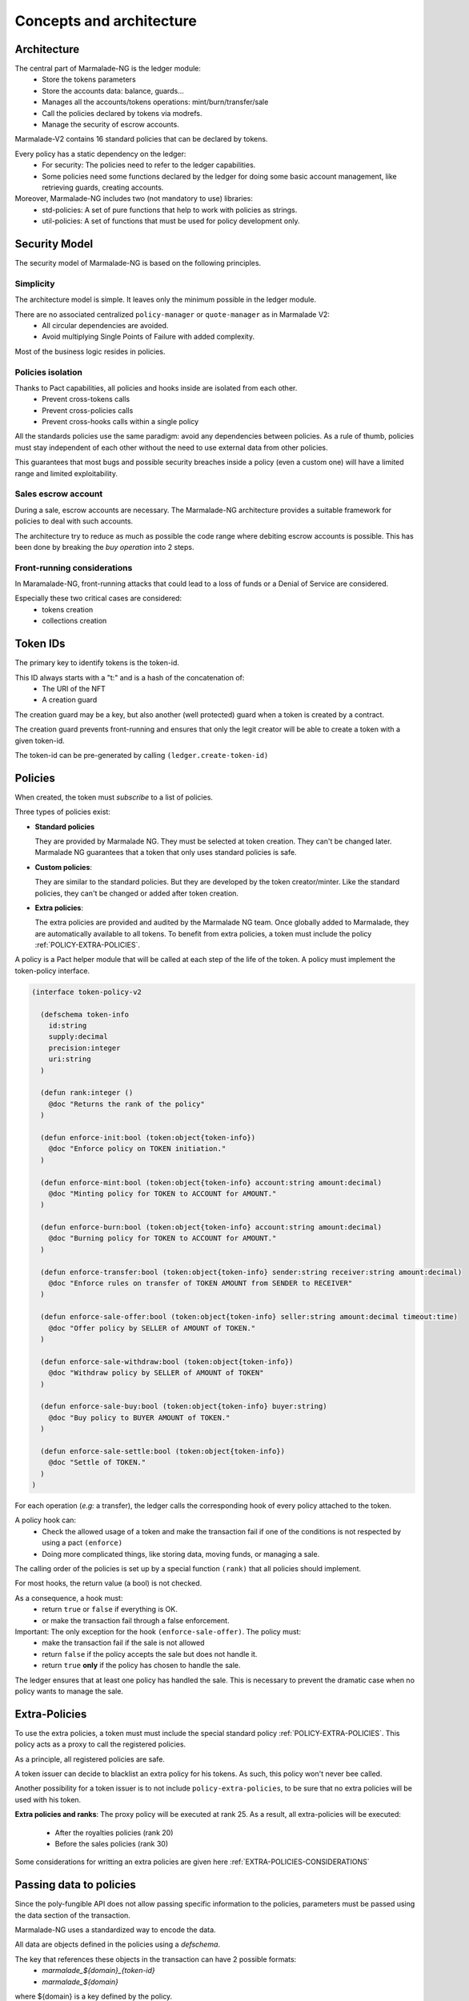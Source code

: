 Concepts and architecture
=========================

Architecture
------------
The central part of Marmalade-NG is the ledger module:
  - Store the tokens parameters
  - Store the accounts data: balance, guards...
  - Manages all the accounts/tokens operations: mint/burn/transfer/sale
  - Call the policies declared by tokens via modrefs.
  - Manage the security of escrow accounts.


Marmalade-V2 contains 16 standard policies that can be declared by tokens.

Every policy has a static dependency on the ledger:
  - For security: The policies need to refer to the ledger capabilities.
  - Some policies need some functions declared by the ledger for doing some basic account management, like retrieving guards, creating accounts.


Moreover, Marmalade-NG includes two (not mandatory to use) libraries:
  - std-policies: A set of pure functions that help to work with policies as strings.
  - util-policies: A set of functions that must be used for policy development only.

.. image:: diagrams/marmalade_ng_arch.svg


Security Model
--------------

The security model of Marmalade-NG is based on the following principles.

Simplicity
~~~~~~~~~~
The architecture model is simple.
It leaves only the minimum possible in the ledger module.

There are no associated centralized ``policy-manager`` or ``quote-manager`` as in Marmalade V2:
   - All circular dependencies are avoided.
   - Avoid multiplying Single Points of Failure with added complexity.

Most of the business logic resides in policies.


Policies isolation
~~~~~~~~~~~~~~~~~~
Thanks to Pact capabilities, all policies and hooks inside are isolated from each other.
   - Prevent cross-tokens calls
   - Prevent cross-policies calls
   - Prevent cross-hooks calls within a single policy

All the standards policies use the same paradigm: avoid any dependencies between policies.
As a rule of thumb, policies must stay independent of each other without the need to use external data from other policies.

This guarantees that most bugs and possible security breaches inside a policy (even a custom one) will have a limited range and limited exploitability.

Sales escrow account
~~~~~~~~~~~~~~~~~~~~
During a sale, escrow accounts are necessary.
The Marmalade-NG architecture provides a suitable framework for policies to deal with such accounts.

The architecture try to reduce as much as possible the code range where debiting escrow accounts is possible.
This has been done by breaking the *buy operation* into 2 steps.


Front-running considerations
~~~~~~~~~~~~~~~~~~~~~~~~~~~~
In Maramalade-NG, front-running attacks that could lead to a loss of funds or a Denial of Service are considered.

Especially these two critical cases are considered:
  - tokens creation
  - collections creation


Token IDs
---------
The primary key to identify tokens is the token-id.

This ID always starts with a "t:" and is a hash of the concatenation of:
   - The URI of the NFT
   - A creation guard

The creation guard may be a key, but also another (well protected) guard when a token is created by a contract.

The creation guard prevents front-running and ensures that only the legit creator will be able to create a token with a given token-id.

The token-id can be pre-generated by calling ``(ledger.create-token-id)``


Policies
--------
When created, the token must *subscribe* to a list of policies.

Three types of policies exist:

- **Standard policies**

  They are provided by Marmalade NG. They must be selected at token creation.
  They can't be changed later. Marmalade NG guarantees that a token that only
  uses standard policies is safe.

- **Custom policies**:

  They are similar to the standard policies. But they are developed by
  the token creator/minter. Like the standard policies, they can't be
  changed or added after token creation.

- **Extra policies**:

  The extra policies are provided and audited by the Marmalade NG team.
  Once globally added to Marmalade, they are automatically available to all
  tokens. To benefit from extra policies, a token must include the
  policy :ref:`POLICY-EXTRA-POLICIES`.

A policy is a Pact helper module that will be called at each step of the life of the token. A policy must implement the token-policy interface.

.. code:: lisp

   (interface token-policy-v2

     (defschema token-info
       id:string
       supply:decimal
       precision:integer
       uri:string
     )

     (defun rank:integer ()
       @doc "Returns the rank of the policy"
     )

     (defun enforce-init:bool (token:object{token-info})
       @doc "Enforce policy on TOKEN initiation."
     )

     (defun enforce-mint:bool (token:object{token-info} account:string amount:decimal)
       @doc "Minting policy for TOKEN to ACCOUNT for AMOUNT."
     )

     (defun enforce-burn:bool (token:object{token-info} account:string amount:decimal)
       @doc "Burning policy for TOKEN to ACCOUNT for AMOUNT."
     )

     (defun enforce-transfer:bool (token:object{token-info} sender:string receiver:string amount:decimal)
       @doc "Enforce rules on transfer of TOKEN AMOUNT from SENDER to RECEIVER"
     )

     (defun enforce-sale-offer:bool (token:object{token-info} seller:string amount:decimal timeout:time)
       @doc "Offer policy by SELLER of AMOUNT of TOKEN."
     )

     (defun enforce-sale-withdraw:bool (token:object{token-info})
       @doc "Withdraw policy by SELLER of AMOUNT of TOKEN"
     )

     (defun enforce-sale-buy:bool (token:object{token-info} buyer:string)
       @doc "Buy policy to BUYER AMOUNT of TOKEN."
     )

     (defun enforce-sale-settle:bool (token:object{token-info})
       @doc "Settle of TOKEN."
     )
   )


For each operation (*e.g:* a transfer), the ledger calls the corresponding hook of every policy attached to the token.

A policy hook can:
  - Check the allowed usage of a token and make the transaction fail if one of the conditions is not respected by using a pact ``(enforce)``
  - Doing more complicated things, like storing data, moving funds, or managing a sale.

The calling order of the policies is set up by a special function ``(rank)`` that all policies should implement.

For most hooks, the return value (a bool) is not checked.

As a consequence, a hook must:
 - return ``true`` or ``false`` if everything is OK.
 - or make the transaction fail through a false enforcement.

Important: The only exception for the hook ``(enforce-sale-offer)``. The policy must:
  - make the transaction fail if the sale is not allowed
  - return ``false`` if the policy accepts the sale but does not handle it.
  - return ``true`` **only** if the policy has chosen to handle the sale.

The ledger ensures that at least one policy has handled the sale. This is necessary to prevent the dramatic case when no policy wants to manage the sale.

Extra-Policies
--------------
To use the extra policies, a token must must include the special
standard policy :ref:`POLICY-EXTRA-POLICIES`. This policy acts as a proxy to call the registered
policies.

As a principle, all registered policies are safe.

A token issuer can decide to blacklist an extra policy for his tokens. As such, this policy won't never bee called.

Another possibility for a token issuer is to not include ``policy-extra-policies``, to be sure that no extra policies
will be used with his token.

**Extra policies and ranks**: The proxy policy will be executed at rank 25.
As a result, all extra-policies will be executed:

  - After the royalties policies (rank 20)
  - Before the sales policies (rank 30)

Some considerations for writting an extra policies are given here :ref:`EXTRA-POLICIES-CONSIDERATIONS`

.. image:: diagrams/marmalade_ng_extra.svg


.. _DATA-MESSAGES:

Passing data to policies
------------------------
Since the poly-fungible API does not allow passing specific information to the policies, parameters must
be passed using the data section of the transaction.

Marmalade-NG uses a standardized way to encode the data.

All data are objects defined in the policies using a `defschema`.

The key that references these objects in the transaction can have 2 possible formats:
  - *marmalade_${domain}_{token-id}*
  - *marmalade_${domain}*

where ${domain} is a key defined by the policy.

The first syntax allows defining data related to a specific token. It covers the cases
when several tokens are handled in the same transaction but with different parameters.

The second syntax acts as a fallback and allows defining a common set of parameters for all tokens.

Example: Imagine a transaction that creates two tokens but with different royalty rates:

.. code-block:: lisp
  :caption: Pact code

  (use marmalade-ng.ledger)
  (use marmalade-ng.std-policies)
  (create-token "t:L3JH94fXZQvUZ_IGNKMXAX5HwSZc_X0H7OwbnY_lsHA" 0
                 "https://red-tulips.com/tulip-1"
                 (to-policies "DISABLE-TRANSFER ROYALTY")
                 (keyset-ref-guard "user.creator"))

  (create-token "t:9Dh2pSjMjXLPERZnbE-aDuXQuquuOkgxSOgS-hYYX7Q" 0
                "https://red-tulips.com/tulip-1"
                (to-policies "DISABLE-TRANSFER ROYALTY")
                (keyset-ref-guard "user.creator"))


.. code-block:: json
   :caption: Transaction data

   {"marmalade_royalty_t:L3JH94fXZQvUZ_IGNKMXAX5HwSZc_X0H7OwbnY_lsHA":
         {"creator_acct":"k:9ded186eb20c495ca1f08d59722237024282da264db1ed8d5aaf4ca4d351edd0",
          "creator_guard":{"pred":"keys-all",
                           "keys":["9ded186eb20c495ca1f08d59722237024282da264db1ed8d5aaf4ca4d351edd0"]},
          "rate": 0.05 },
    "marmalade_royalty_t:9Dh2pSjMjXLPERZnbE-aDuXQuquuOkgxSOgS-hYYX7Q":
          {"creator_acct":"k:9ded186eb20c495ca1f08d59722237024282da264db1ed8d5aaf4ca4d351edd0",
           "creator_guard":{"pred":"keys-all",
                            "keys":["9ded186eb20c495ca1f08d59722237024282da264db1ed8d5aaf4ca4d351edd0"]},
           "rate": 0.2 }
    }


.. _CONCEPTS-SALE:

Sales
-----
In Marmalade-NG, the sale process has been much improved compared to Marmalade-V2.

The Marmalade-NG core only does the minimum

During a sale, the ledger manages:
  - The transmission of the token itself
  - The escrow account guard
  - Delegation of most processing to the policies by calling the 4 related sales hooks.

Step 0:
~~~~~~~
User starts the defpact by calling ``(sale)``.

In this transaction, by convention, the user includes a ``marmalade_sale`` object in the data section
of the transaction:

.. code:: lisp

  (defschema sale-msg-sch
    sale_type:string ; Type of sale
    currency:module{fungible-v2} ; Currency of sale
  )

All "sales management policies" are required to recognize this object and get triggered when
they recognize the right ``sale_type`` they support.

Each policy's hook ``(enforce-sale-offer)`` is being called.
At least one policy must answer ``true``.  Usually, the policy stores the sales parameters for the next steps.

The ledger moves the token amount being sold to the escrow account.


Steps between 0 and 1:
~~~~~~~~~~~~~~~~~~~~~~
Some policies may require some extra steps before ending the sale (eg: bidding for an auction sale).

But this is a direct interaction between users and the policy and is not managed by the Marmalade-NG core or the ledger.


Step 1:
~~~~~~~
A user calls the defpact continuation. The transaction data section must include the fields
``buyer`` and ``buyer-guard`` to indicate the destination account of the token.

Each policy's hook ``(enforce-sale-buy)`` is being called.

Usually, the objective of this hook is to:
  - Doing every needed verification to allow the sale to be ended
  - Transfer the funds to an escrow account

Then the ledger transfers the token to the buyer's account.

Each policy's hook ``(enforce-sale-settle)`` is being called. During these calls, the
escrow accounts are unlocked, allowing the policy to make the needed payments:

- to the seller

- to the marketplace

- to the creator (royalties)

- or another policy that would implement ``(enforce-sale-settle)``

Here, we can see the importance of the rank of the policy, as the order in which policies are called is important.


Withdraw step (alternative to step 1)
~~~~~~~~~~~~~~~~~~~~~~~~~~~~~~~~~~~~~
Alternatively, the sale can be canceled. During a cancellation (rollback of the defpact), the ``(enforce-sale-withdraw)`` hooks
are being called.

If all the policies allow the withdrawal, the token is transferred back from the escrow account to the seller.

.. image:: diagrams/marmalade_sale_flow.svg


Sale Settlement Example
------------------------
This example shows how a sale defpact continuation can work and how the policies and the hooks ``(enforce-buy)`` and ``(enforce-settle)`` are chained according to their ranks.

- Policy: fixed quote Sale (sold for 100 coins)

- Policy: marketplace (10 %)

- Policy: royalty (10 %)

.. image:: diagrams/marmalade_sale_settlement_example.svg

